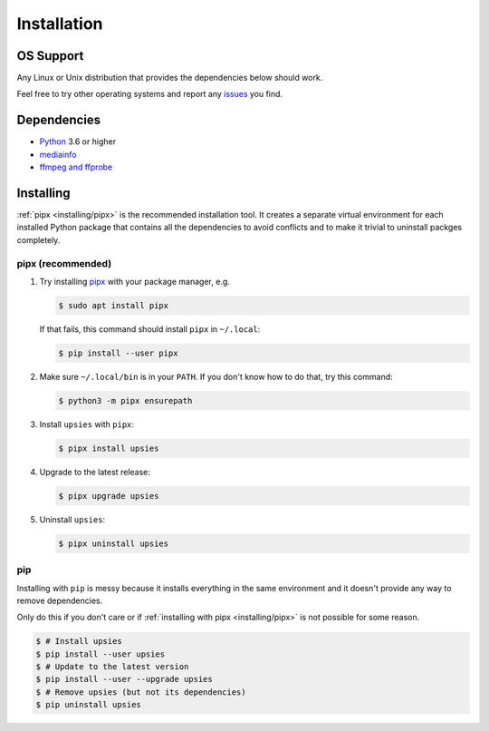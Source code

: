 Installation
============

OS Support
----------

Any Linux or Unix distribution that provides the dependencies below should work.

Feel free to try other operating systems and report any issues_ you find.

.. _issues: https://github.com/plotski/upsies/issues

Dependencies
------------

* `Python <https://www.python.org/>`_ 3.6 or higher
* `mediainfo <https://mediaarea.net/en/MediaInfo>`_
* `ffmpeg and ffprobe <https://ffmpeg.org/>`_

Installing
----------

:ref:`pipx <installing/pipx>` is the recommended installation tool. It creates a
separate virtual environment for each installed Python package that contains all
the dependencies to avoid conflicts and to make it trivial to uninstall packges
completely.

.. _pipx: https://pipxproject.github.io/pipx/
.. _installing/pipx:

pipx (recommended)
^^^^^^^^^^^^^^^^^^^^^

1. Try installing `pipx`_ with your package manager, e.g.

   .. code-block:: sh

      $ sudo apt install pipx

   If that fails, this command should install ``pipx`` in ``~/.local``:

   .. code-block:: sh

      $ pip install --user pipx

2. Make sure ``~/.local/bin`` is in your ``PATH``. If you don't know how to do
   that, try this command:

   .. code-block:: sh

      $ python3 -m pipx ensurepath

3. Install ``upsies`` with ``pipx``:

   .. code-block:: sh

      $ pipx install upsies

4. Upgrade to the latest release:

   .. code-block:: sh

      $ pipx upgrade upsies

5. Uninstall ``upsies``:

   .. code-block:: sh

      $ pipx uninstall upsies

pip
^^^

Installing with ``pip`` is messy because it installs everything in the same
environment and it doesn't provide any way to remove dependencies.

Only do this if you don't care or if :ref:`installing with pipx
<installing/pipx>` is not possible for some reason.

.. code-block:: sh

   $ # Install upsies
   $ pip install --user upsies
   $ # Update to the latest version
   $ pip install --user --upgrade upsies
   $ # Remove upsies (but not its dependencies)
   $ pip uninstall upsies
